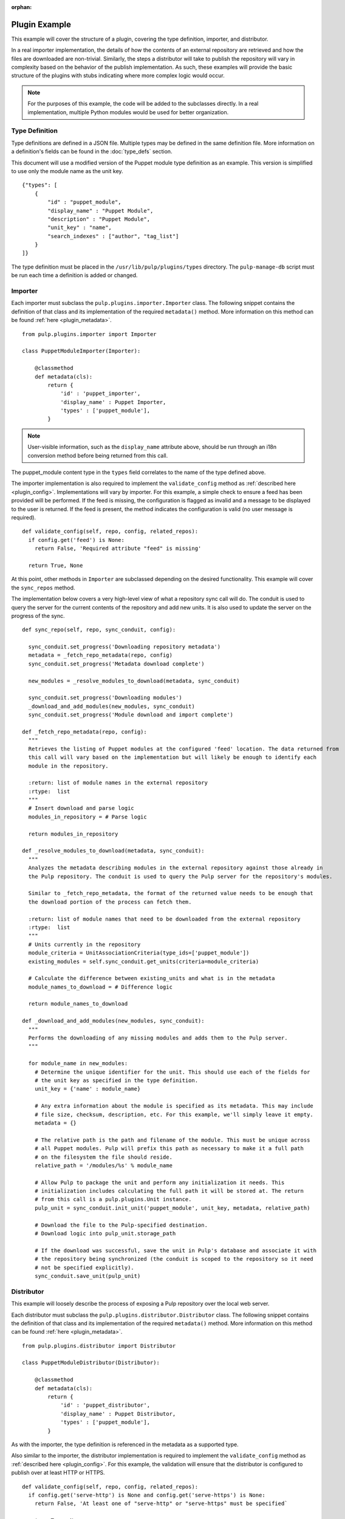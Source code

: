 :orphan:

Plugin Example
==============

This example will cover the structure of a plugin, covering the type definition, importer, and
distributor.

In a real importer implementation, the details of how the contents of an external repository are
retrieved and how the files are downloaded are non-trivial. Similarly, the steps a distributor
will take to publish the repository will vary in complexity based on the behavior of the publish
implementation. As such, these examples will provide the basic structure of the plugins with
stubs indicating where more complex logic would occur.

.. note::
  For the purposes of this example, the code will be added to the subclasses directly. In a real
  implementation, multiple Python modules would be used for better organization.


Type Definition
---------------

Type definitions are defined in a JSON file. Multiple types may be defined in the same definition
file. More information on a definition's fields can be found in the :doc:`type_defs` section.

This document will use a modified version of the Puppet module type definition as an example.
This version is simplified to use only the module name as the unit key.

::

 {"types": [
     {
         "id" : "puppet_module",
         "display_name" : "Puppet Module",
         "description" : "Puppet Module",
         "unit_key" : "name",
         "search_indexes" : ["author", "tag_list"]
     }
 ]}

The type definition must be placed in the ``/usr/lib/pulp/plugins/types`` directory. The
``pulp-manage-db`` script must be run each time a definition is added or changed.


Importer
--------

Each importer must subclass the ``pulp.plugins.importer.Importer`` class. The following snippet
contains the definition of that class and its implementation of the required ``metadata()`` method.
More information on this method can be found :ref:`here <plugin_metadata>`.

::

 from pulp.plugins.importer import Importer

 class PuppetModuleImporter(Importer):

     @classmethod
     def metadata(cls):
         return {
             'id' : 'puppet_importer',
             'display_name' : Puppet Importer,
             'types' : ['puppet_module'],
         }

.. note::
  User-visible information, such as the ``display_name`` attribute above, should be run through an
  i18n conversion method before being returned from this call.

The puppet_module content type in the ``types`` field correlates to the name of the type defined above.

The importer implementation is also required to implement the ``validate_config`` method as
:ref:`described here <plugin_config>`. Implementations will vary by importer. For this example,
a simple check to ensure a feed has been provided will be performed. If the feed is missing, the
configuration is flagged as invalid and a message to be displayed to the user is returned. If
the feed is present, the method indicates the configuration is valid (no user message is required).

::

  def validate_config(self, repo, config, related_repos):
    if config.get('feed') is None:
      return False, 'Required attribute "feed" is missing'

    return True, None

At this point, other methods in ``Importer`` are subclassed depending on the desired functionality. This
example will cover the ``sync_repos`` method.

The implementation below covers a very high-level view of what a repository sync call will do. The
conduit is used to query the server for the current contents of the repository and add new units.
It is also used to update the server on the progress of the sync.

::

  def sync_repo(self, repo, sync_conduit, config):

    sync_conduit.set_progress('Downloading repository metadata')
    metadata = _fetch_repo_metadata(repo, config)
    sync_conduit.set_progress('Metadata download complete')

    new_modules = _resolve_modules_to_download(metadata, sync_conduit)

    sync_conduit.set_progress('Downloading modules')
    _download_and_add_modules(new_modules, sync_conduit)
    sync_conduit.set_progress('Module download and import complete')

  def _fetch_repo_metadata(repo, config):
    """
    Retrieves the listing of Puppet modules at the configured 'feed' location. The data returned from
    this call will vary based on the implementation but will likely be enough to identify each
    module in the repository.

    :return: list of module names in the external repository
    :rtype:  list
    """
    # Insert download and parse logic
    modules_in_repository = # Parse logic

    return modules_in_repository

  def _resolve_modules_to_download(metadata, sync_conduit):
    """
    Analyzes the metadata describing modules in the external repository against those already in
    the Pulp repository. The conduit is used to query the Pulp server for the repository's modules.

    Similar to _fetch_repo_metadata, the format of the returned value needs to be enough that
    the download portion of the process can fetch them.

    :return: list of module names that need to be downloaded from the external repository
    :rtype:  list
    """
    # Units currently in the repository
    module_criteria = UnitAssociationCriteria(type_ids=['puppet_module'])
    existing_modules = self.sync_conduit.get_units(criteria=module_criteria)

    # Calculate the difference between existing_units and what is in the metadata
    module_names_to_download = # Difference logic

    return module_names_to_download

  def _download_and_add_modules(new_modules, sync_conduit):
    """
    Performs the downloading of any missing modules and adds them to the Pulp server.
    """

    for module_name in new_modules:
      # Determine the unique identifier for the unit. This should use each of the fields for
      # the unit key as specified in the type definition.
      unit_key = {'name' : module_name}

      # Any extra information about the module is specified as its metadata. This may include
      # file size, checksum, description, etc. For this example, we'll simply leave it empty.
      metadata = {}

      # The relative path is the path and filename of the module. This must be unique across
      # all Puppet modules. Pulp will prefix this path as necessary to make it a full path
      # on the filesystem the file should reside.
      relative_path = '/modules/%s' % module_name

      # Allow Pulp to package the unit and perform any initialization it needs. This
      # initialization includes calculating the full path it will be stored at. The return
      # from this call is a pulp.plugins.Unit instance.
      pulp_unit = sync_conduit.init_unit('puppet_module', unit_key, metadata, relative_path)

      # Download the file to the Pulp-specified destination.
      # Download logic into pulp_unit.storage_path

      # If the download was successful, save the unit in Pulp's database and associate it with
      # the repository being synchronized (the conduit is scoped to the repository so it need
      # not be specified explicitly).
      sync_conduit.save_unit(pulp_unit)


Distributor
-----------

This example will loosely describe the process of exposing a Pulp repository over the local web
server.

Each distributor must subclass the ``pulp.plugins.distributor.Distributor`` class. The following snippet
contains the definition of that class and its implementation of the required ``metadata()`` method.
More information on this method can be found :ref:`here <plugin_metadata>`.

::

 from pulp.plugins.distributor import Distributor

 class PuppetModuleDistributor(Distributor):

     @classmethod
     def metadata(cls):
         return {
             'id' : 'puppet_distributor',
             'display_name' : Puppet Distributor,
             'types' : ['puppet_module'],
         }

As with the importer, the type definition is referenced in the metadata as a supported type.

Also similar to the importer, the distributor implementation is required to implement the
``validate_config`` method as :ref:`described here <plugin_config>`. For this example,
the validation will ensure that the distributor is configured to publish over at least
HTTP or HTTPS.

::

  def validate_config(self, repo, config, related_repos):
    if config.get('serve-http') is None and config.get('serve-https') is None:
      return False, 'At least one of "serve-http" or "serve-https" must be specified`

    return True, None

The ``publish_repo`` method is implemented as the entry point to the publishing operation.

The implementation below covers a very high-level view of what a repository publish call will do. The
conduit is used to query the server for the current contents of the repository and to update the server
on the progress of the sync.

::

  def publish_repo(self, repo, publish_conduit, config):

    publish_conduit.set_progress('Publishing modules')
    _publish_modules(publish_conduit, config)
    publish_conduit.set_progress('Modules published')

    publish_conduit.set_progress('Generating repository metadata')
    _generate_metadata(publish_conduit, config)
    publish_conduit.set_progress('Metadata generation complete')

  def _publish_modules(publish_conduit, config):
    """
    For each module in the repository, creates a symlink from the location at which Pulp
    saved the module to a web-enabled directory.
    """

    criteria = UnitAssociationCriteria(type_ids=['puppet_module'])
    repo_modules = self.publish_conduit.get_units(criteria=criteria)

    # Each entry is a pulp.plugins.module.Unit instance
    for module in repo_modules:

      if config.get('serve-http') is True:
        # Create symlink from module.storage_path to HTTP-enabled directory

      if config.get('serve-https') is True:
        # Create symlink from module.storage_path to HTTPS-enabled directory

  def _generate_metadata(publish_conduit, config):
    """
    Creates the files necessary to describe the contents of the published repository. This may
    not be necessary in all distributors. In this example, we're recreating the Puppet Forge
    repository on the Pulp server, so the corresponding JSON metadata files are created.
    These files are recreated instead of simply copied from Puppet Forge as the contents
    of the repository may have changed, for instance if modules were uploaded or copied
    from another repository.
    """

    # Metadata file creation logic, using the conduit to retrieve the modules in the repository


Installation
------------

Instructions on packaging and installing plugins for production deployment
can be found at :ref:`plugin_entry_points`. For development purposes, it may be simpler to
install the plugin using the directory approach. More information can be found in the
:ref:`plugin_directory` section of this guide.


Full Example
------------

Type Definition
^^^^^^^^^^^^^^^

::

 {"types": [
     {
         "id" : "puppet_module",
         "display_name" : "Puppet Module",
         "description" : "Puppet Module",
         "unit_key" : "name",
         "search_indexes" : ["author", "tag_list"]
     }
 ]}

Importer
^^^^^^^^

::

 from pulp.plugins.importer import Importer
 from pulp.plugins.conduits.mixins import UnitAssociationCriteria

 class PuppetModuleImporter(Importer):

     @classmethod
     def metadata(cls):
         return {
             'id' : 'puppet_importer',
             'display_name' : Puppet Importer,
             'types' : ['puppet_module'],
         }

  def validate_config(self, repo, config, related_repos):
    if config.get('feed') is None:
      return False, 'Required attribute "feed" is missing'

    return True, None

  def sync_repo(self, repo, sync_conduit, config):

    sync_conduit.set_progress('Downloading repository metadata')
    metadata = _fetch_repo_metadata(repo, config)
    sync_conduit.set_progress('Metadata download complete')

    new_modules = _resolve_modules_to_download(metadata, sync_conduit)

    sync_conduit.set_progress('Downloading modules')
    _download_and_add_modules(new_modules, sync_conduit)
    sync_conduit.set_progress('Module download and import complete')

  def _fetch_repo_metadata(repo, config):
    """
    Retrieves the listing of Puppet modules at the configured 'feed' location. The data returned from
    this call will vary based on the implementation but will likely be enough to identify each
    module in the repository.

    :return: list of module names in the external repository
    :rtype:  list
    """
    # Insert download and parse logic
    modules_in_repository = # Parse logic

    return modules_in_repository

  def _resolve_modules_to_download(metadata, sync_conduit):
    """
    Analyzes the metadata describing modules in the external repository against those already in
    the Pulp repository. The conduit is used to query the Pulp server for the repository's modules.

    Similar to _fetch_repo_metadata, the format of the returned value needs to be enough that
    the download portion of the process can fetch them.

    :return: list of module names that need to be downloaded from the external repository
    :rtype:  list
    """
    # Units currently in the repository
    module_criteria = UnitAssociationCriteria(type_ids=['puppet_module'])
    existing_modules = self.sync_conduit.get_units(criteria=module_criteria)

    # Calculate the difference between existing_units and what is in the metadata
    module_names_to_download = # Difference logic

    return module_names_to_download

  def _download_and_add_modules(new_modules, sync_conduit):
    """
    Performs the downloading of any missing modules and adds them to the Pulp server.
    """

    for module_name in new_modules:
      # Determine the unique identifier for the unit. This should use each of the fields for
      # the unit key as specified in the type definition.
      unit_key = {'name' : module_name}

      # Any extra information about the module is specified as its metadata. This may include
      # file size, checksum, description, etc. For this example, we'll simply leave it empty.
      metadata = {}

      # The relative path is the path and filename of the module. This must be unique across
      # all Puppet modules. Pulp will prefix this path as necessary to make it a full path
      # on the filesystem the file should reside.
      relative_path = '/modules/%s' % module_name

      # Allow Pulp to package the unit and perform any initialization it needs. This
      # initialization includes calculating the full path it will be stored at. The return
      # from this call is a pulp.plugins.Unit instance.
      pulp_unit = sync_conduit.init_unit('puppet_module', unit_key, metadata, relative_path)

      # Download the file to the Pulp-specified destination.
      # Download logic into pulp_unit.storage_path

      # If the download was successful, save the unit in Pulp's database and associate it with
      # the repository being synchronized (the conduit is scoped to the repository so it need
      # not be specified explicitly).
      sync_conduit.save_unit(pulp_unit)

Distributor
^^^^^^^^^^^

::

 from pulp.plugins.distributor import Distributor
 from pulp.plugins.conduits.mixins import UnitAssociationCriteria

 class PuppetModuleDistributor(Distributor):

     @classmethod
     def metadata(cls):
         return {
             'id' : 'puppet_distributor',
             'display_name' : Puppet Distributor,
             'types' : ['puppet_module'],
         }

  def validate_config(self, repo, config, related_repos):
    if config.get('serve-http') is None and config.get('serve-https') is None:
      return False, 'At least one of "serve-http" or "serve-https" must be specified`

    return True, None

  def publish_repo(self, repo, publish_conduit, config):

    publish_conduit.set_progress('Publishing modules')
    _publish_modules(publish_conduit, config)
    publish_conduit.set_progress('Modules published')

    publish_conduit.set_progress('Generating repository metadata')
    _generate_metadata(publish_conduit, config)
    publish_conduit.set_progress('Metadata generation complete')

  def _publish_modules(publish_conduit, config):
    """
    For each module in the repository, creates a symlink from the location at which Pulp
    saved the module to a web-enabled directory.
    """

    criteria = UnitAssociationCriteria(type_ids=['puppet_module'])
    repo_modules = self.publish_conduit.get_units(criteria=criteria)

    # Each entry is a pulp.plugins.module.Unit instance
    for module in repo_modules:

      if config.get('serve-http') is True:
        # Create symlink from module.storage_path to HTTP-enabled directory

      if config.get('serve-https') is True:
        # Create symlink from module.storage_path to HTTPS-enabled directory

  def _generate_metadata(publish_conduit, config):
    """
    Creates the files necessary to describe the contents of the published repository. This may
    not be necessary in all distributors. In this example, we're recreating the Puppet Forge
    repository on the Pulp server, so the corresponding JSON metadata files are created.
    These files are recreated instead of simply copied from Puppet Forge as the contents
    of the repository may have changed, for instance if modules were uploaded or copied
    from another repository.
    """

    # Metadata file creation logic, using the conduit to retrieve the modules in the repository

